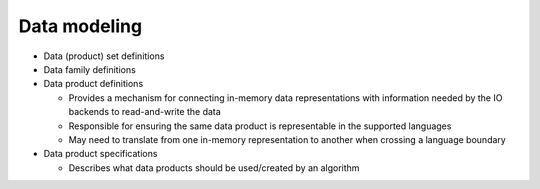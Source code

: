 Data modeling
^^^^^^^^^^^^^

- Data (product) set definitions
- Data family definitions
- Data product definitions

  - Provides a mechanism for connecting in-memory data representations with information needed by the IO backends to read-and-write the data
  - Responsible for ensuring the same data product is representable in the supported languages
  - May need to translate from one in-memory representation to another when crossing a language boundary

- Data product specifications

  - Describes what data products should be used/created by an algorithm
